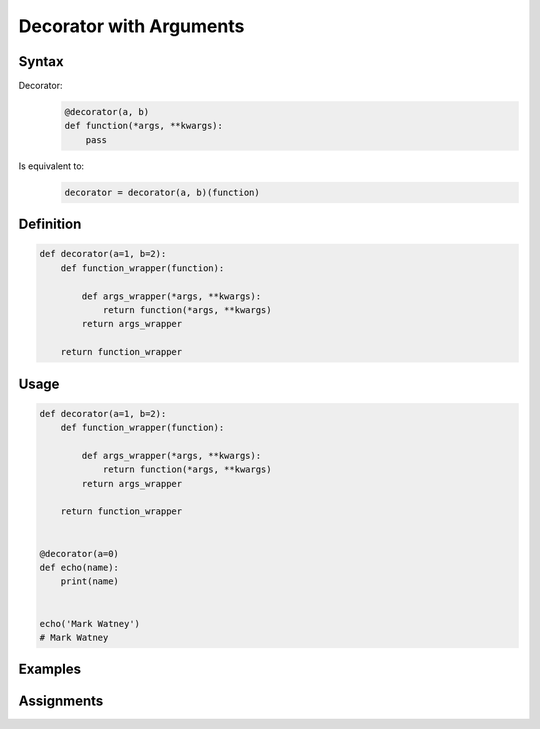 ************************
Decorator with Arguments
************************


Syntax
======
Decorator:
    .. code-block:: python

        @decorator(a, b)
        def function(*args, **kwargs):
            pass

Is equivalent to:
    .. code-block:: python

        decorator = decorator(a, b)(function)


Definition
==========
.. code-block:: python

    def decorator(a=1, b=2):
        def function_wrapper(function):

            def args_wrapper(*args, **kwargs):
                return function(*args, **kwargs)
            return args_wrapper

        return function_wrapper

Usage
=====
.. code-block:: python

    def decorator(a=1, b=2):
        def function_wrapper(function):

            def args_wrapper(*args, **kwargs):
                return function(*args, **kwargs)
            return args_wrapper

        return function_wrapper


    @decorator(a=0)
    def echo(name):
        print(name)


    echo('Mark Watney')
    # Mark Watney


Examples
========
.. code-block:: python
    :caption: Deprecated

    def deprecated(removed_in_version=None):
        def decorator(fn):
            def write_message(*args, **kwargs):
                name = fn.__name__
                file = fn.__code__.co_filename
                line = fn.__code__.co_firstlineno + 1
                message = f"Call to deprecated function {name} in {file} at line {line}"
                message += f'\nIt will be removed in {removed_in_version}'

                import warnings
                warnings.warn(message, DeprecationWarning)
                return fn(*args, **kwargs)

            return write_message
        return decorator


    @deprecated(removed_in_version=2.0)
    def my_function():
        pass


    my_function()
    # /tmp/my_script.py:11: DeprecationWarning: Call to deprecated function my_function in /tmp/my_script.py at line 19
    # It will be removed in 2.0

.. code-block:: python
    :caption: Timeout

    from signal import signal, alarm, SIGALRM
    from time import sleep


    def timeout(seconds=2.0, error_message='Timeout'):
        def on_timeout(signum, frame):
            raise TimeoutError

        def decorator(func):
            def wrapper(*args, **kwargs):
                signal(SIGALRM, on_timeout)
                alarm(int(seconds))

                try:
                    func(*args, **kwargs)
                except TimeoutError:
                    print(error_message)
                finally:
                    alarm(0)

            return wrapper
        return decorator


    @timeout(seconds=3.0, error_message='Sorry, timeout')
    def countdown(n):
        for i in reversed(range(n)):
            print(i)
            sleep(1)
        print('countdown finished')


    if __name__ == '__main__':
        countdown(5)
    # 4
    # 3
    # 2
    # Sorry, timeout

.. code-block:: python
    :caption: Timeout

    from _thread import interrupt_main
    from threading import Timer
    from time import sleep


    def timeout(seconds=3.0, error_message='Timeout'):
        def decorator(func):
            def wrapper(*args, **kwargs):
                timer = Timer(seconds, interrupt_main)
                timer.start()
                try:
                    result = func(*args, **kwargs)
                except KeyboardInterrupt:
                    raise TimeoutError(error_message)
                finally:
                    timer.cancel()
                return result
            return wrapper
        return decorator


    @timeout(seconds=3.0, error_message='Sorry, timeout')
    def countdown(n):
        for i in reversed(range(n)):
            print(i)
            sleep(1)
        print('countdown finished')


    if __name__ == '__main__':
        countdown(5)
    # 4
    # 3
    # 2
    # TimeoutError: Timeout


Assignments
===========
.. todo:: Create assignments
